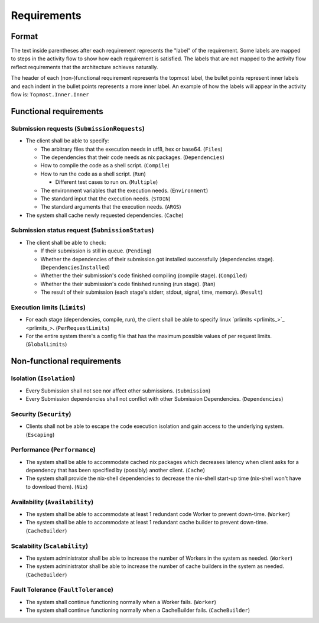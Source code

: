 .. _requirements:

Requirements
############

Format
******

The text inside parentheses after each requirement represents the "label" of the requirement.
Some labels are mapped to steps in the activity flow to show how each requirement is satisfied.
The labels that are not mapped to the activity flow reflect requirements that the architecture achieves naturally.

The header of each (non-)functional requirement represents the topmost label,
the bullet points represent inner labels and each indent in the bullet points represents a more inner label.
An example of how the labels will appear in the activity flow is: ``Topmost.Inner.Inner``


.. todo::

  Put the appropriate reference to the activity flow when its done.

Functional requirements
***********************

Submission requests (``SubmissionRequests``)
============================================

- The client shall be able to specify:

  - The arbitrary files that the execution needs in utf8, hex or base64. (``Files``)
  - The dependencies that their code needs as nix packages. (``Dependencies``)
  - How to compile the code as a shell script. (``Compile``)
  - How to run the code as a shell script. (``Run``)

    - Different test cases to run on. (``Multiple``)

  - The environment variables that the execution needs. (``Environment``)
  - The standard input that the execution needs. (``STDIN``)
  - The standard arguments that the execution needs. (``ARGS``)

- The system shall cache newly requested dependencies. (``Cache``)

Submission status request (``SubmissionStatus``)
================================================

- The client shall be able to check:

  - If their submission is still in queue. (``Pending``)
  - Whether the dependencies of their submission got installed successfully (dependencies stage).
    (``DependenciesInstalled``)
  - Whether the their submission's code finished compiling (compile stage). (``Compiled``)
  - Whether the their submission's code finished running (run stage). (``Ran``)
  - The result of their submission (each stage's stderr, stdout, signal, time, memory). (``Result``)

Execution limits (``Limits``)
=============================

- For each stage (dependencies, compile, run), the client shall be able to specify linux `prlimits <prlimits_>`_.
  (``PerRequestLimits``)
- For the entire system there's a config file that has the maximum possible values of per request limits.
  (``GlobalLimits``)

Non-functional requirements
***************************

Isolation (``Isolation``)
=========================

- Every Submission shall not see nor affect other submissions. (``Submission``)
- Every Submission dependencies shall not conflict with other Submission Dependencies. (``Dependencies``)

Security (``Security``)
========================

- Clients shall not be able to escape the code execution isolation and gain access to the underlying system.
  (``Escaping``)

Performance (``Performance``)
=============================

- The system shall be able to accommodate cached nix packages which decreases latency when client asks
  for a dependency that has been specified by (possibly) another client. (``Cache``)
- The system shall provide the nix-shell dependencies to decrease the nix-shell start-up time (nix-shell won't have to
  download them). (``Nix``)


Availability (``Availability``)
===============================

- The system shall be able to accommodate at least 1 redundant code Worker to prevent down-time. (``Worker``)
- The system shall be able to accommodate at least 1 redundant cache builder to prevent down-time. (``CacheBuilder``)

Scalability (``Scalability``)
=============================

- The system administrator shall be able to increase the number of Workers in the system as needed. (``Worker``)
- The system administrator shall be able to increase the number of cache builders in the system as needed.
  (``CacheBuilder``)

Fault Tolerance (``FaultTolerance``)
====================================

- The system shall continue functioning normally when a Worker fails. (``Worker``)
- The system shall continue functioning normally when a CacheBuilder fails. (``CacheBuilder``)